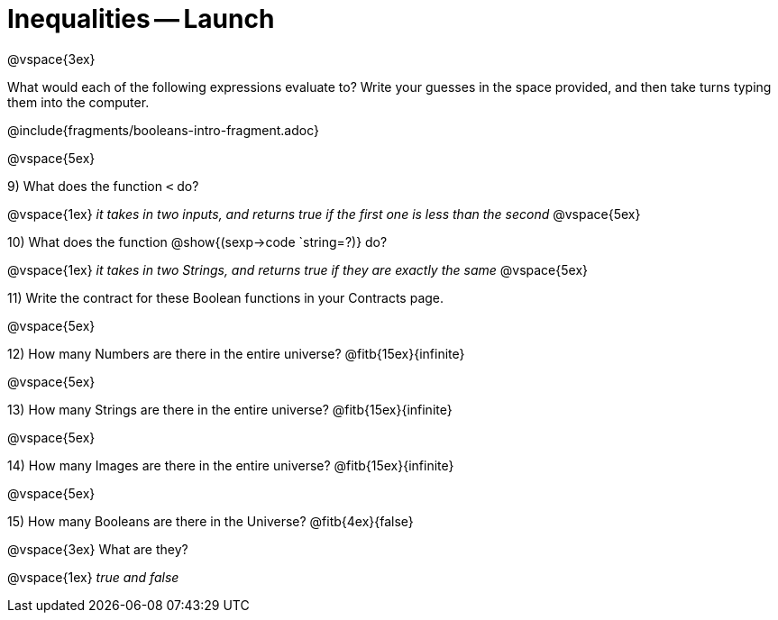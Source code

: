 = Inequalities -- Launch

@vspace{3ex}

What would each of the following expressions evaluate to? Write your guesses in the space provided, and then take turns typing them into the computer.

@include{fragments/booleans-intro-fragment.adoc}

@vspace{5ex}

9) What does the function `<` do?

@vspace{1ex}
__it takes in two inputs, and returns true if the first one is less than the second__
@vspace{5ex}

10) What does the function @show{(sexp->code `string=?)} do?

@vspace{1ex}
__it takes in two Strings, and returns true if they are exactly the same__
@vspace{5ex}

11) Write the contract for these Boolean functions in your Contracts page.

@vspace{5ex}

12) How many Numbers are there in the entire universe? @fitb{15ex}{infinite}

@vspace{5ex}

13) How many Strings are there in the entire universe? @fitb{15ex}{infinite}

@vspace{5ex}

14) How many Images are there in the entire universe? @fitb{15ex}{infinite}

@vspace{5ex}

15) How many Booleans are there in the Universe? @fitb{4ex}{false}

@vspace{3ex}
What are they?

@vspace{1ex}
__true and false__
